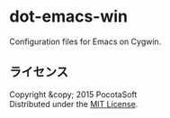#+OPTIONS: toc:nil

* dot-emacs-win
  Configuration files for Emacs on Cygwin.
  
** ライセンス
Copyright &copy; 2015 PocotaSoft\\
Distributed under the [[http://www.opensource.org/licenses/mit-license.php][MIT License]].
